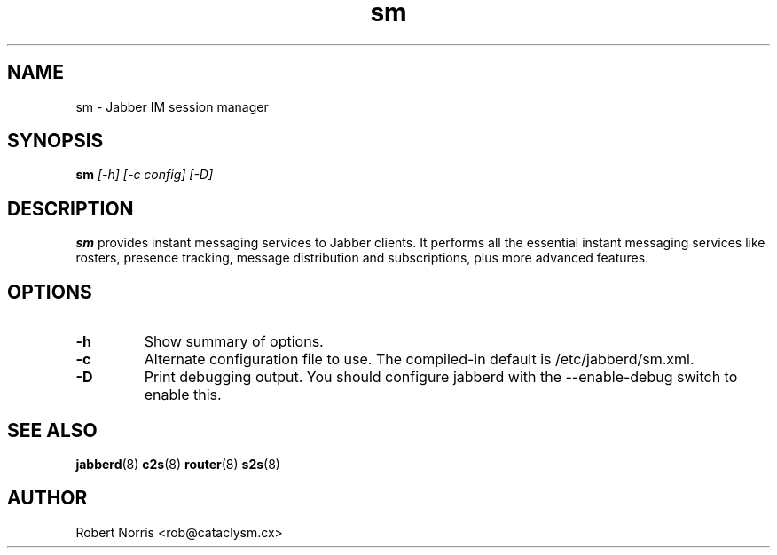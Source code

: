 .TH sm 8 "28 August 2003" "2.3.1-417" "jabberd project"
.SH NAME
sm \- Jabber IM session manager
.SH SYNOPSIS
.B sm
.I [-h] [-c config] [-D]
.SH DESCRIPTION
.BR sm
provides instant messaging services to Jabber clients. It performs all the essential instant messaging services like rosters, presence tracking, message distribution and subscriptions, plus more advanced features.
.SH OPTIONS
.TP
.B \-h
Show summary of options.
.TP
.B \-c
Alternate configuration file to use. The compiled-in default is /etc/jabberd/sm.xml.
.TP
.B \-D
Print debugging output. You should configure jabberd with the --enable-debug switch to enable this.
.SH SEE ALSO
.BR jabberd (8)
.BR c2s (8)
.BR router (8)
.BR s2s (8)
.SH AUTHOR
Robert Norris <rob@cataclysm.cx>
